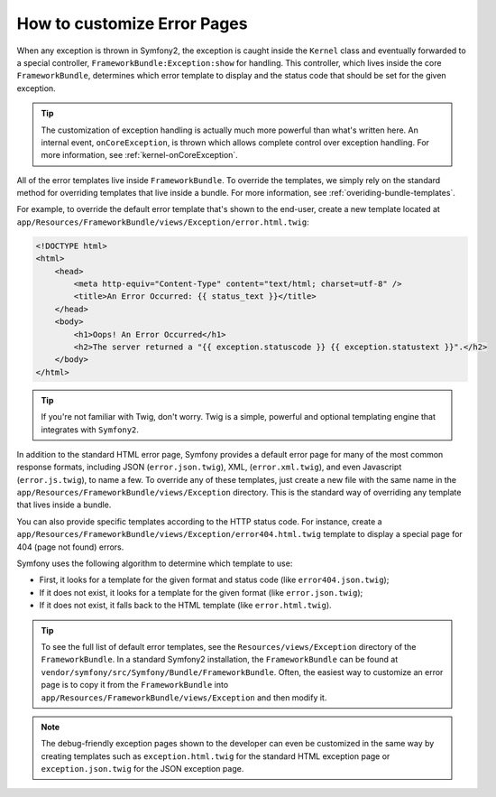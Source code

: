 How to customize Error Pages
============================

When any exception is thrown in Symfony2, the exception is caught inside the
``Kernel`` class and eventually forwarded to a special controller,
``FrameworkBundle:Exception:show`` for handling. This controller, which lives
inside the core ``FrameworkBundle``, determines which error template to
display and the status code that should be set for the given exception.

.. tip::

    The customization of exception handling is actually much more powerful
    than what's written here. An internal event, ``onCoreException``, is thrown
    which allows complete control over exception handling. For more information,
    see :ref:`kernel-onCoreException`.

All of the error templates live inside ``FrameworkBundle``. To override the
templates, we simply rely on the standard method for overriding templates that
live inside a bundle. For more information, see
:ref:`overiding-bundle-templates`.

For example, to override the default error template that's shown to the
end-user, create a new template located at
``app/Resources/FrameworkBundle/views/Exception/error.html.twig``:

.. code-block:: html+jinja

    <!DOCTYPE html>
    <html>
        <head>
            <meta http-equiv="Content-Type" content="text/html; charset=utf-8" />
            <title>An Error Occurred: {{ status_text }}</title>
        </head>
        <body>
            <h1>Oops! An Error Occurred</h1>
            <h2>The server returned a "{{ exception.statuscode }} {{ exception.statustext }}".</h2>
        </body>
    </html>

.. tip::

    If you're not familiar with Twig, don't worry. Twig is a simple, powerful
    and optional templating engine that integrates with ``Symfony2``.

In addition to the standard HTML error page, Symfony provides a default error
page for many of the most common response formats, including JSON
(``error.json.twig``), XML, (``error.xml.twig``), and even Javascript
(``error.js.twig``), to name a few. To override any of these templates, just
create a new file with the same name in the
``app/Resources/FrameworkBundle/views/Exception`` directory. This is the
standard way of overriding any template that lives inside a bundle.

You can also provide specific templates according to the HTTP status code. For
instance, create a
``app/Resources/FrameworkBundle/views/Exception/error404.html.twig`` template
to display a special page for 404 (page not found) errors.

Symfony uses the following algorithm to determine which template to use:

* First, it looks for a template for the given format and status code (like
  ``error404.json.twig``);

* If it does not exist, it looks for a template for the given format (like
  ``error.json.twig``);

* If it does not exist, it falls back to the HTML template (like
  ``error.html.twig``).

.. tip::

    To see the full list of default error templates, see the
    ``Resources/views/Exception`` directory of the ``FrameworkBundle``. In a
    standard Symfony2 installation, the ``FrameworkBundle`` can be found at
    ``vendor/symfony/src/Symfony/Bundle/FrameworkBundle``. Often, the easiest
    way to customize an error page is to copy it from the ``FrameworkBundle``
    into ``app/Resources/FrameworkBundle/views/Exception`` and then modify it.

.. note::

    The debug-friendly exception pages shown to the developer can even be
    customized in the same way by creating templates such as
    ``exception.html.twig`` for the standard HTML exception page or
    ``exception.json.twig`` for the JSON exception page.
